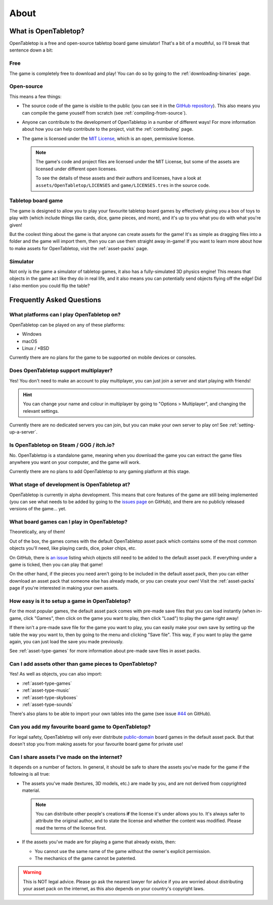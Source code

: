.. _about-open-tabletop:

*****
About
*****

What is OpenTabletop?
=====================

OpenTabletop is a free and open-source tabletop board game simulator! That's a
bit of a mouthful, so I'll break that sentence down a bit:

Free
----

The game is completely free to download and play! You can do so by going to the
:ref:`downloading-binaries` page.

Open-source
-----------

This means a few things:

* The source code of the game is visible to the public (you can see it in the
  `GitHub repository <https://github.com/drwhut/open-tabletop>`_). This also
  means you can compile the game youself from scratch (see
  :ref:`compiling-from-source`).

* Anyone can contribute to the development of OpenTabletop in a number of
  different ways! For more information about how you can help contribute to the
  project, visit the :ref:`contributing` page.

* The game is licensed under the `MIT License
  <https://github.com/drwhut/open-tabletop/blob/master/LICENSE>`_, which is an
  open, permissive license.

  .. note::

     The game's code and project files are licensed under the MIT License, but
     some of the assets are licensed under different open licenses.

     To see the details of these assets and their authors and licenses, have a
     look at ``assets/OpenTabletop/LICENSES`` and ``game/LICENSES.tres`` in the
     source code.

Tabletop board game
-------------------

The game is designed to allow you to play your favourite tabletop board games
by effectively giving you a box of toys to play with (which include things like
cards, dice, game pieces, and more), and it's up to you what you do with what
you're given!

But the coolest thing about the game is that anyone can create assets for the
game! It's as simple as dragging files into a folder and the game will import
them, then you can use them straight away in-game! If you want to learn more
about how to make assets for OpenTabletop, visit the :ref:`asset-packs` page.

Simulator
---------

Not only is the game a simulator of tabletop games, it also has a
fully-simulated 3D physics engine! This means that objects in the game act like
they do in real life, and it also means you can potentially send objects
flying off the edge! Did I also mention you could flip the table?


Frequently Asked Questions
==========================

What platforms can I play OpenTabletop on?
------------------------------------------

OpenTabletop can be played on any of these platforms:

* Windows
* macOS
* Linux / \*BSD

Currently there are no plans for the game to be supported on mobile devices or
consoles.


Does OpenTabletop support multiplayer?
--------------------------------------

Yes! You don't need to make an account to play multiplayer, you can just join a
server and start playing with friends!

.. hint::

   You can change your name and colour in multiplayer by going to "Options >
   Multiplayer", and changing the relevant settings.

Currently there are no dedicated servers you can join, but you can make your
own server to play on! See :ref:`setting-up-a-server`.


Is OpenTabletop on Steam / GOG / itch.io?
-----------------------------------------

No. OpenTabletop is a standalone game, meaning when you download the game you
can extract the game files anywhere you want on your computer, and the game
will work.

Currently there are no plans to add OpenTabletop to any gaming platform at this
stage.


What stage of development is OpenTabletop at?
---------------------------------------------

OpenTabletop is currently in alpha development. This means that core features
of the game are still being implemented (you can see what needs to be added by
going to the `issues page <https://github.com/drwhut/open-tabletop/issues>`_ on
GitHub), and there are no publicly released versions of the game... yet.


What board games can I play in OpenTabletop?
--------------------------------------------

Theoretically, any of them!

Out of the box, the games comes with the default OpenTabletop asset pack which
contains some of the most common objects you'll need, like playing cards, dice,
poker chips, etc.

On GitHub, there is `an issue
<https://github.com/drwhut/open-tabletop/issues/28>`_ listing which objects
still need to be added to the default asset pack. If everything under a game is
ticked, then you can play that game!

On the other hand, if the pieces you need aren't going to be included in the
default asset pack, then you can either download an asset pack that someone
else has already made, or you can create your own! Visit the :ref:`asset-packs`
page if you're interested in making your own assets.


How easy is it to setup a game in OpenTabletop?
-----------------------------------------------

For the most popular games, the default asset pack comes with pre-made save
files that you can load instantly (when in-game, click "Games", then click on
the game you want to play, then click "Load") to play the game right away!

If there isn't a pre-made save file for the game you want to play, you can
easily make your own save by setting up the table the way you want to, then by
going to the menu and clicking "Save file". This way, if you want to play the
game again, you can just load the save you made previously.

See :ref:`asset-type-games` for more information about pre-made save files in
asset packs.


Can I add assets other than game pieces to OpenTabletop?
--------------------------------------------------------

Yes! As well as objects, you can also import:

* :ref:`asset-type-games`
* :ref:`asset-type-music`
* :ref:`asset-type-skyboxes`
* :ref:`asset-type-sounds`

There's also plans to be able to import your own tables into the game (see
issue `#44 <https://github.com/drwhut/open-tabletop/issues/44>`_ on GitHub).


Can you add my favourite board game to OpenTabletop?
----------------------------------------------------

For legal safety, OpenTabletop will only ever distribute `public-domain
<https://en.wikipedia.org/wiki/Public_domain>`_ board games in the default
asset pack. But that doesn't stop you from making assets for your favourite
board game for private use!


Can I share assets I've made on the internet?
---------------------------------------------

It depends on a number of factors. In general, it should be safe to share the
assets you've made for the game if the following is all true:

* The assets you've made (textures, 3D models, etc.) are made by you, and are
  not derived from copyrighted material.

  .. note::

     You can distribute other people's creations **if** the license it's under
     allows you to. It's always safer to attribute the original author, and to
     state the license and whether the content was modified. Please read the
     terms of the license first.

* If the assets you've made are for playing a game that already exists, then:

  * You cannot use the same name of the game without the owner's explicit
    permission.

  * The mechanics of the game cannot be patented.

    .. todo::
    
       Add instructions to check if the mechanics are patented.

.. warning::

   This is NOT legal advice. Please go ask the nearest lawyer for advice if you
   are worried about distributing your asset pack on the internet, as this also
   depends on your country's copyright laws.
